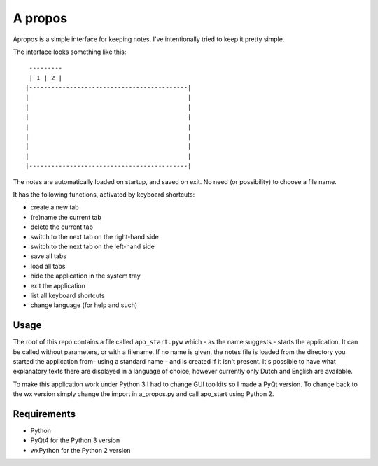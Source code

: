 A propos
========

Apropos is a simple interface for keeping notes.
I've intentionally tried to keep it pretty simple.

The interface looks something like this::

     ---------
     | 1 | 2 |
    |-------------------------------------------|
    |                                           |
    |                                           |
    |                                           |
    |                                           |
    |                                           |
    |                                           |
    |                                           |
    |-------------------------------------------|


The notes are automatically loaded on startup, and saved on exit.
No need (or possibility) to choose a file name.

It has the following functions, activated by keyboard shortcuts:

- create a new tab
- (re)name the current tab
- delete the current tab
- switch to the next tab on the right-hand side
- switch to the next tab on the left-hand side
- save all tabs
- load all tabs
- hide the application in the system tray
- exit the application
- list all keyboard shortcuts
- change language (for help and such)

Usage
-----

The root of this repo contains a file called ``apo_start.pyw`` which - as the name
suggests - starts the application. It can be called without parameters, or with
a filename.
If no name is given, the notes file is loaded from the directory you started
the application from- using a standard name - and is created if it isn't present.
It's possible to have what explanatory texts there are displayed in a language of
choice, however currently only Dutch and English are available.

To make this application work under Python 3 I had to change GUI toolkits so I made
a PyQt version.
To change back to the wx version simply change the import in a_propos.py and call
apo_start using Python 2.

Requirements
------------

- Python
- PyQt4 for the Python 3 version
- wxPython for the Python 2 version
